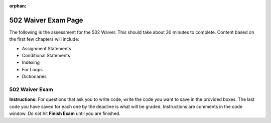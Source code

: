 :orphan:
.. qnum::
   :prefix: waiver502_
   :start: 1

..  Copyright (C) Paul Resnick.  Permission is granted to copy, distribute
    and/or modify this document under the terms of the GNU Free Documentation
    License, Version 1.3 or any later version published by the Free Software
    Foundation; with Invariant Sections being Forward, Prefaces, and
    Contributor List, no Front-Cover Texts, and no Back-Cover Texts.  A copy of
    the license is included in the section entitled "GNU Free Documentation
    License".
    Creation of Problems by Lauren Murphy with many based off of materials provided by Paul Resnick and Jackie Cohen

.. highlight:: python
    :linenothreshold: 500


502 Waiver Exam Page
====================


The following is the assessment for the 502 Waiver. This should take about 30 minutes to complete. Content based on the first few chapters will include:

* Assignment Statements
* Conditional Statements
* Indexing
* For Loops
* Dictionaries


502 Waiver Exam
---------------

.. .. datafile  about_programming.txt
..    :hide:

..    Computer programming (often shortened to programming) is a process that leads from an
..    original formulation of a computing problem to executable programs. It involves
..    activities such as analysis, understanding, and generically solving such problems
..    resulting in an algorithm, verification of requirements of the algorithm including its
..    correctness and its resource consumption, implementation (or coding) of the algorithm in
..    a target programming language, testing, debugging, and maintaining the source code,
..    implementation of the build system and management of derived artefacts such as machine
..    code of computer programs. The algorithm is often only represented in human-parseable
..    form and reasoned about using logic. Source code is written in one or more programming
..    languages (such as C++, C#, Java, Python, Smalltalk, JavaScript, etc.). The purpose of
..    programming is to find a sequence of instructions that will automate performing a
..    specific task or solve a given problem. The process of programming thus often requires
..    expertise in many different subjects, including knowledge of the application domain,
..    specialized algorithms and formal logic.
..    Within software engineering, programming (the implementation) is regarded as one phase in a software development process. There is an on-going debate on the extent to which
..    the writing of programs is an art form, a craft, or an engineering discipline. In
..    general, good programming is considered to be the measured application of all three,
..    with the goal of producing an efficient and evolvable software solution (the criteria
..    for "efficient" and "evolvable" vary considerably). The discipline differs from many
..    other technical professions in that programmers, in general, do not need to be licensed
..    or pass any standardized (or governmentally regulated) certification tests in order to
..    call themselves "programmers" or even "software engineers." Because the discipline
..    covers many areas, which may or may not include critical applications, it is debatable
..    whether licensing is required for the profession as a whole. In most cases, the
..    discipline is self-governed by the entities which require the programming, and sometimes
..    very strict environments are defined (e.g. United States Air Force use of AdaCore and
..    security clearance). However, representing oneself as a "professional software engineer"
..    without a license from an accredited institution is illegal in many parts of the world.

**Instructions:** For questions that ask you to write code, write the code you want to save in the provided boxes. The last code you have saved for each one by the deadline is what will be graded. Instructions are comments in the code window. *Do not* hit **Finish Exam** until you are finished. 



.. timed:: timed1
   :timelimit: 30


   .. activecode:: waiver502_1
      :nocodelens:

      # Create a variable called uni and assign it the value of 
      # this phrase: University of Michigan
      
      

      =====
      import test
      try: 
         test.testEqual(uni, "University of Michigan")
      except:
         print "Either uni has not been named correctly or has not been assigned the value of the string, 'University of Michigan'"


   .. parsonsprob:: waiver502_2
      
      Arrange the following code snipits in the correct order to loop through the list and print out only those that are integers, otherwise print None.

      -----
      full_list = ["Hello", 5, "world", -7.3,
                  ["umich", "edu"], -1817, 0.000,
                   "runestone"]
      =====
      for item in full_list:
      =====
         if type(item) == int:
      =====
            print item
      =====
         else:
      =====
            print "None"


   .. mchoice:: waiver502_3
      :answer_a: Integer
      :answer_b: Float
      :answer_c: String
      :answer_d: List
      :feedback_a: a working
      :feedback_b: b working
      :feedback_c: c working
      :feedback_d: d working
      :correct: c

      What is the type of "6.2" ?


   .. mchoice:: waiver502_4
      :answer_a: Integer
      :answer_b: Float
      :answer_c: String
      :answer_d: List
      :answer_e: Dictionary
      :feedback_a: a working
      :feedback_b: b working
      :feedback_c: c working
      :feedback_d: d working
      :feedback_e: e working
      :correct: d

      What is value of the (human) fifth position in this list: ["School", "Ann Arbor", "93.0", 38, [6], "Information", {3: "three", "Six": 6, 109: 109.0}]?


   .. activecode:: waiver502_5
      :nocodelens:

      # Write code so that var is printed out 8 times, each time
      # on a new line, without writing 8 print statements (hardcoding).

      var = "9"
   

   .. activecode:: waiver502_6
      :nocodelens:

      # Print out the type of each item in the list on a separate line.

       lst = [["Dog", "cat", 8], "pet", {"Lassie": "dog", "Porky": "pig"}, 10, 9, 8.99]


   .. activecode:: waiver502_7
      :nocodelens:
      :include: addi_functions



      #len and range of 5 as a replacement for this, length of list

      # We are providing a function called square() which takes as
      # input, one integer and returns the square of that integer 
      # value. Write code to assign the variable abc the value of 285
      # squared divided by 3. Use the square function in your answer.

      def square(num):
        return num**2

      abc = ""

      =====
      import test

      try: 
         test.testEqual(uni, "University of Michigan")
      except:
         print "Either uni has not been named correctly or has not been assigned the value of the string, 'University of Michigan'"
 

   .. activecode:: waiver502_8
      :nocodelens:

      # Write a statement to print the second to last word in any
      # string, assuming it has at least two words. For example,
      # when sent is defined, you would be printing out the word wonderful. 

      sent = "The Michigan Difference is a wonderful catchphrase."


   .. mchoice:: waiver502_9
      :answer_a: Integer
      :answer_b: Float
      :answer_c: String
      :answer_d: List
      :answer_e: Dictionary
      :feedback_a: A working
      :feedback_b: B working
      :feedback_c: C working
      :feedback_d: D working
      :feedback_e: E working
      :correct: d

      After the following Python code is executed, what will the the type of L[4:5] if L = ['p', 'y', 't', 'h', 'o', 'n']?


   .. activecode:: waiver502_10
      :nocodelens:

      # Write code so that the number of times the letter **a**
      # is written in the string provided is saved as the value
      # of a variable called num_of_a.

      sent_long = "Programming is a useful skill for people to know in this day and age, where computers are an important and vital tool in societies."


   .. mchoice:: waiver502_11
      :answer_a: 5
      :answer_b: 3
      :answer_c: False
      :answer_d: True
      :answer_e: None of the above, there will be an error.
      :feedback_a: A working
      :feedback_b: B working
      :feedback_c: C working
      :feedback_d: D working
      :feedback_e: E working
      :correct: d
      
      What will print out at the end of this section of code?
        
      .. sourcecode:: python  
         
         first = 3
         sec = 2
         first == sec + 1 
         print first

   .. parsonsprob:: waiver502_12

      Arrange the following code snipits in the correct order so that the list of letters creates a dictionary where in the key is the letter and the value is the number of times it has occured in the list.

      -----
      let_list = ['a', 't', 
            'm', 'i','c', 'i',
            'b', 'e', 'y', 'p',
            't', 's', 'c', 'a', 
            'l', 'i', 'a', 'y',
            's', 's', 'u', 'e',
            'e', 'd',]
      dict = {}
      =====
      for let in let_list:
      =====
         if let in dict:
      =====
            dict[let] += 1
      =====
         else:
      =====
            dict[let] = 1


   .. activecode:: waiver502_13
      :nocodelens:

      # Using the dictionary provided, print out each key 
      # value pair on a separate line, but only if the value
      # contains the letter **m**.

      word_dict = {"yellow": "maize", "blue": "same thing", "NQ": "North Quad", "UMSI": "University of Michigan School of Information", "A2": "Ann Arbor", "Big House": "The Football Stadium", "Language": "Python", "Fishbowl": "Computing Site"}

      # It should look something like this:

      # yellow maize
      # blue same thing
      # UMSI University of Michigan School of Information
      # Big House The Football Stadium
      # Fishbowl Computing Site

      # the order may be different, but there should be 
      # no more and no fewer pairs


   .. mchoice:: waiver502_14
      :answer_a: True
      :answer_b: False
      :answer_c: 'b'
      :answer_d: 4
      :answer_e: Error occurs
      :feedback_a: A working
      :feedback_b: B working
      :feedback_c: C working
      :feedback_d: D working
      :feedback_e: E working
      :correct: b

      What would occur when this code is printed?

      .. sourcecode:: python

         d = {}
         d['a'] = 5
         d['b'] = 4
         d[3] = 'b'
         print 4 in python


   .. activecode:: waiver502_15
      :nocodelens:

      # Accumulate the values so that the total number is displayed in output like so: This is my 29th favorite day of the month.
      # Save this in a variable called **fav_day**.

      num_dict = {"University of Michigan": 19, "month": 4, "student": 3.5, "season": 2, "question": .5}

   .. mchoice:: waiver502_16
      :multiple_answers:
      :answer_a: There is a list and a dictionary inside of the dictionary
      :answer_b: There is no assignment statement
      :answer_c: Some of the values and keys are missing quotes
      :answer_d: There's a comma missing
      :answer_e: a number is a key, which is not allowed
      :feedback_a: Not quite right, you are allowed to have dictionaries and lists inside of other lists and dictionaries.
      :feedback_b: 
      :feedback_c: 
      :feedback_d: 
      :feedback_e: Not quite right, numbers are allowed to be keys and values.
      :correct: b,c,d

      What is wrong with this dictionary?

      .. sourcecode:: python

         {"diction": ary, "gaming consoles": ["ps4", "gamecube", "xbox360", "nintendo64", "Atari"], "phones": 3 "broken": 10, donut: {"Glazed": 10, 2: "blueberry", "Chocolate": "Many"}}


   .. activecode:: waiver502_17
      :nocodelens:
      :include: addi_functions

      # We have provided a function called **random_digit()** which takes no inputs and produces a number between 0 and 9
      # Using this function, print whether or not the resulting number is above 6, below 3, or inbetween. 
      # If it is above 6, print "The random number generated is above 6", if it is below 3, print "The random number 
      # generated is below 3", and if it is between, print "The random number generated is between 3 and 6".

   .. activecode:: waiver502_18
      :nocodelens:
      :include: addi_functions

      # Iterate through the list of integers so that, using the **square()** function, if the resulting value is 
      # divisable by 4 with zero remaining, then the original number is saved into a new list called **div_four**, 
      # otherwise save it to a new list called **not_div_four**.


      lst_nums = [9, 392, 4, 10, 244, 206, 506, 1983, 1817, 16]


   .. mchoice:: waiver502_19
      :answer_a: Yes, you can index into a dictionary by using their positions.
      :answer_b: Yes, you can index into a dictionary because they are like lists, just with {} brackets instead of [] ones. 
      :answer_c: No, you cannot index into a dictionary because they do not have positions.
      :answer_d: No, you cannot index into a dictionary because the {} brakets are different than then [] ones.
      :feedback_a: Dictionaries don't have positions that you can use to index.
      :feedback_b: Dictionaries aren't quite like lists, they are unordered whereas lists are ordered.
      :feedback_c: Correct!
      :feedback_d: They are different kinds of brakets, but that's not the reason why you can't index into a dictionary.
      :correct: c

      Can you index into a dictionary?

   .. mchoice:: waiver502_20
      :answer_a: "Zero"
      :answer_b: Zero
      :answer_c: Error, you cannot index into a dictionary
      :feedback_a: Not quite, the quotes will not be printed out.
      :feedback_b: Correct!
      :feedback_c: No, this is not indexing into a dictionary, this refers to the value that is associated with the key.
      :correct: b

      What is printed by the following statement?

      .. sourcecode:: python
      
         new_dict = {"Pizza": 7, "Large": 2, "Medium": "Zero", "Extra-large": "5"}
         print new_dict["Medium"]


   .. activecode:: waiver502_21
      :nocodelens:

      # Write code so that the values of this list of students from different programs are increased by one.
      # This should work for any time it is asked (do not hardcode).

      students = [52, 45, 90, 18, 150, 390, 1029]


   .. activecode:: waiver502_22
      :nocodelens:

      # Write code to increase the number of students who are in Information so that there are 490 students.

      enrollment = {"architecture": 638, "InterArts": 15, "Law": 885, "Pharmacy": 420, "Information": 459, "LSA": 18290, "Engineering": 8723, "Social Work": "472"}


   .. activecode:: waiver502_23
      :nocodelens:

      # We have provided you with another function, this one is called **greeting()** and takes two optional inputs, the 
      # first is a string for the name and the second is an integer for the number of exclamation marks. 
      # Using variables called **default**, **dean**, and **excited**, save different uses of the function **greeting()**
      
      def greeting(name, num):
         return "Hello,", name + ", and welcome to umich" + num * "!"

      #### DO NOT change the function definition above this line (OK to add comments)

      # Save a basic function call to the variable called default, so that its value is the string "Hello, Student, and welcome to umich!"


      # Save a funtion call to the variable called dean, this time using the name of the dean of the school, Thomas Finholt, for the greetings.


      # Save a function call to the variable called excited, this time just changing the number of exclamation marks so that there are five of them.

   .. mchoice:: waiver502_24
      :answer_a: "You have been late more than tardy."
      :answer_b: "You're less tardy."
      :answer_c: "You are more tardy than late."
      :feedback_a: While that did happen at first, the program continues and this is overwritten.
      :feedback_b: Correct!
      :feedback_c: Not exactly, not only does late happen to be greater than tardy, but there is another if else conditional that the program goes through.
      :correct: b 

      What would be saved to the value of detention at the end of the code?

      .. sourcecode:: python
      
         tardy = 4
         late = 8
         detention = ""

         if late > tardy:
            detention = "You have been late more than tardy."
         elif late == tardy:
            dentention = "You are just as late as you are tardy."
         else:
            dentention = "You are more tardy than late."

         if tardy >= late:
            detention = "You might be more tardy."
         else:
            detention = "You're less tardy."


.. .. activecode addi_functions
.. :nopre:
.. :hidecode:

.. def square(num):
..   return num**2

.. def random_digit():
..   import random
..   return random.choice([0,1,2,3,4,5,6,7,8,9])



.. .. mchoicemf waiver502_1
..    :answer_a: Syntax error
..    :answer_b: Analytic error
..    :answer_c: Runtime error
..    :answer_d: Semantic error
..    :feedback_a: A semantic error is an error in logic. In this case the program does not produce the correct output because the problem is not solved correctly. This would be considered a run-time error.
..    :feedback_b: A semantic error is an error in logic. In this case the program does not produce the correct output because the code can not be processed by the compiler or interpreter. This would be considered a syntax error.
..    :feedback_c: This will produce the wrong answer because the programmer implemented the solution incorrectly.  This is a semantic error.
..    :feedback_d: Cri
..    :correct: b

..    Which one of these is not an error?

.. .. mchoicema waiver502_3
.. :answer_a: Allows programers to see information from programs.
.. :answer_b: Learn what the type of a value is by visually seeing it.
.. :answer_c: Print out the program to a printer.
.. :answer_d: Displays a value on the screen.
.. :feedback_a: ahhhhh
.. :feedback_b: cri
.. :feedback_c: wll
.. :feedback_d: yay
.. :correct: a,d

.. What are the benefits of print statments? (choose all that are correct)

.. .. mchoicemf waiver502_8
..    :answer_a: None, an error occurs.
..    :answer_b: 7
..    :answer_c: 7.0
..    :answer_d: 1
..    :feedback_a: a working
..    :feedback_b: b working
..    :feedback_c: c working
..    :feedback_d: d working
..    :correct: b

..    What is the value of the expression 36 // 5?

.. Correct the following code so that the file is opened in order to read contents. Then, add to the code so that it prints out a list where each element of the list is a line of the text file.

.. .. activecode waiver502_13
..    :nocodelens:
      
..    file_name = about_programing.txt
..    f = open(f, 'r')


.. Write code so that if the word **computer** (and any variation such as computers, computing, etc.) is in the file about_programming.txt, it would print out the line that it was on.

.. .. activecode waiver502_15
..    :nocodelens:

.. for waiver502_17 if for some reason it extended...
.. =====
.. accum = 0
.. keys = dict.keys()
.. best_key = keys[0]
.. =====
.. for key in keys:
.. =====
..    if dict[key] > dict[best_key]:
.. =====
..       best_key = key


